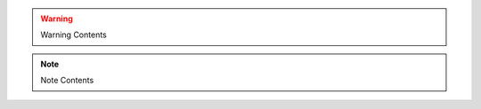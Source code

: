 .. module:: module_1

.. warning::

   Warning Contents

.. data:: DATA_1

   DATA_1 description

   :type: DATA_1 type

.. note::

   Note Contents
